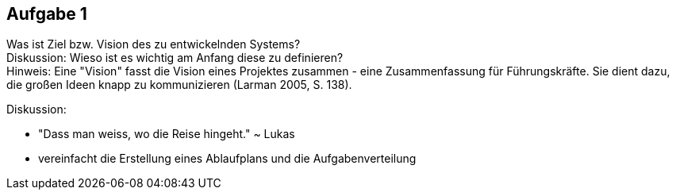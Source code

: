 == Aufgabe 1
Was ist Ziel bzw. Vision des zu entwickelnden Systems? +
Diskussion: Wieso ist es wichtig am Anfang diese zu definieren? + 
Hinweis: Eine "Vision" fasst die Vision eines Projektes zusammen - eine Zusammenfassung für Führungskräfte. Sie dient dazu, die großen Ideen knapp zu kommunizieren (Larman 2005, S. 138).

.Diskussion:
* "Dass man weiss, wo die Reise hingeht." ~ Lukas
* vereinfacht die Erstellung eines Ablaufplans und die Aufgabenverteilung
